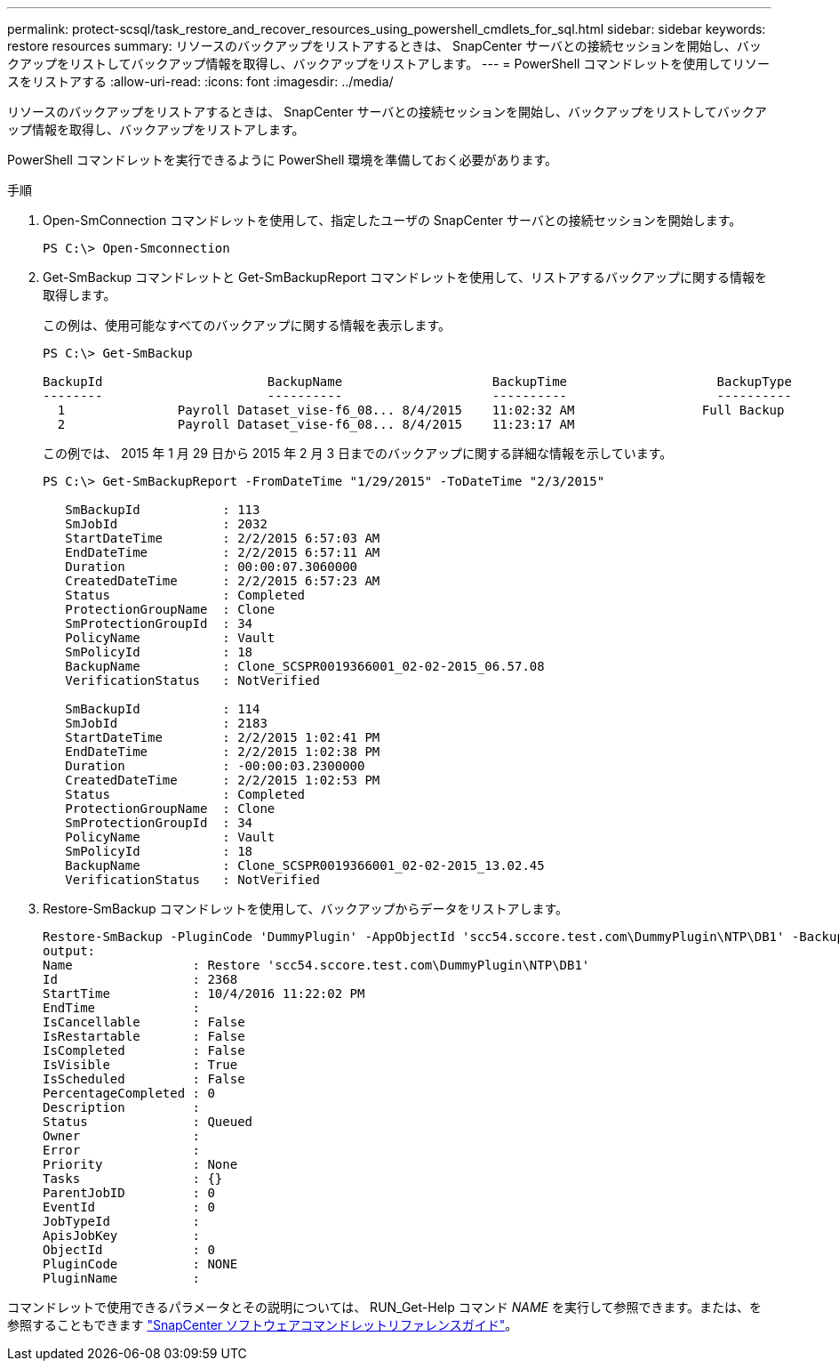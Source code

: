 ---
permalink: protect-scsql/task_restore_and_recover_resources_using_powershell_cmdlets_for_sql.html 
sidebar: sidebar 
keywords: restore resources 
summary: リソースのバックアップをリストアするときは、 SnapCenter サーバとの接続セッションを開始し、バックアップをリストしてバックアップ情報を取得し、バックアップをリストアします。 
---
= PowerShell コマンドレットを使用してリソースをリストアする
:allow-uri-read: 
:icons: font
:imagesdir: ../media/


[role="lead"]
リソースのバックアップをリストアするときは、 SnapCenter サーバとの接続セッションを開始し、バックアップをリストしてバックアップ情報を取得し、バックアップをリストアします。

PowerShell コマンドレットを実行できるように PowerShell 環境を準備しておく必要があります。

.手順
. Open-SmConnection コマンドレットを使用して、指定したユーザの SnapCenter サーバとの接続セッションを開始します。
+
[listing]
----
PS C:\> Open-Smconnection
----
. Get-SmBackup コマンドレットと Get-SmBackupReport コマンドレットを使用して、リストアするバックアップに関する情報を取得します。
+
この例は、使用可能なすべてのバックアップに関する情報を表示します。

+
[listing]
----
PS C:\> Get-SmBackup

BackupId                      BackupName                    BackupTime                    BackupType
--------                      ----------                    ----------                    ----------
  1               Payroll Dataset_vise-f6_08... 8/4/2015    11:02:32 AM                 Full Backup
  2               Payroll Dataset_vise-f6_08... 8/4/2015    11:23:17 AM
----
+
この例では、 2015 年 1 月 29 日から 2015 年 2 月 3 日までのバックアップに関する詳細な情報を示しています。

+
[listing]
----
PS C:\> Get-SmBackupReport -FromDateTime "1/29/2015" -ToDateTime "2/3/2015"

   SmBackupId           : 113
   SmJobId              : 2032
   StartDateTime        : 2/2/2015 6:57:03 AM
   EndDateTime          : 2/2/2015 6:57:11 AM
   Duration             : 00:00:07.3060000
   CreatedDateTime      : 2/2/2015 6:57:23 AM
   Status               : Completed
   ProtectionGroupName  : Clone
   SmProtectionGroupId  : 34
   PolicyName           : Vault
   SmPolicyId           : 18
   BackupName           : Clone_SCSPR0019366001_02-02-2015_06.57.08
   VerificationStatus   : NotVerified

   SmBackupId           : 114
   SmJobId              : 2183
   StartDateTime        : 2/2/2015 1:02:41 PM
   EndDateTime          : 2/2/2015 1:02:38 PM
   Duration             : -00:00:03.2300000
   CreatedDateTime      : 2/2/2015 1:02:53 PM
   Status               : Completed
   ProtectionGroupName  : Clone
   SmProtectionGroupId  : 34
   PolicyName           : Vault
   SmPolicyId           : 18
   BackupName           : Clone_SCSPR0019366001_02-02-2015_13.02.45
   VerificationStatus   : NotVerified
----
. Restore-SmBackup コマンドレットを使用して、バックアップからデータをリストアします。
+
[listing]
----
Restore-SmBackup -PluginCode 'DummyPlugin' -AppObjectId 'scc54.sccore.test.com\DummyPlugin\NTP\DB1' -BackupId 269 -Confirm:$false
output:
Name                : Restore 'scc54.sccore.test.com\DummyPlugin\NTP\DB1'
Id                  : 2368
StartTime           : 10/4/2016 11:22:02 PM
EndTime             :
IsCancellable       : False
IsRestartable       : False
IsCompleted         : False
IsVisible           : True
IsScheduled         : False
PercentageCompleted : 0
Description         :
Status              : Queued
Owner               :
Error               :
Priority            : None
Tasks               : {}
ParentJobID         : 0
EventId             : 0
JobTypeId           :
ApisJobKey          :
ObjectId            : 0
PluginCode          : NONE
PluginName          :
----


コマンドレットで使用できるパラメータとその説明については、 RUN_Get-Help コマンド _NAME_ を実行して参照できます。または、を参照することもできます https://docs.netapp.com/us-en/snapcenter-cmdlets/index.html["SnapCenter ソフトウェアコマンドレットリファレンスガイド"^]。
